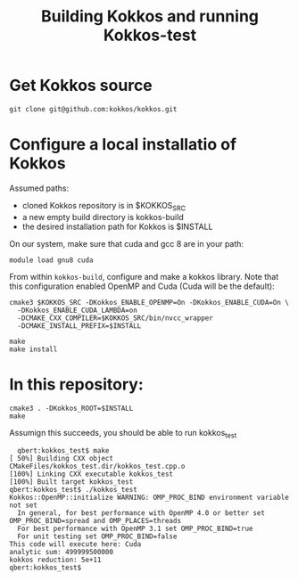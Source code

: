 #+TITLE: Building Kokkos and running Kokkos-test


* Get Kokkos source
  : git clone git@github.com:kokkos/kokkos.git

  
* Configure a local installatio of Kokkos
  Assumed paths:
  - cloned Kokkos repository is in $KOKKOS_SRC
  - a new empty build directory is kokkos-build
  - the desired installation path for Kokkos is $INSTALL


  On our system, make sure that cuda and gcc 8 are in your path:
  : module load gnu8 cuda


  From within ~kokkos-build~, configure and make a kokkos library.  Note that
  this configuration enabled OpenMP and Cuda (Cuda will be the default):

  : cmake3 $KOKKOS_SRC -DKokkos_ENABLE_OPENMP=On -DKokkos_ENABLE_CUDA=On \
  :   -DKokkos_ENABLE_CUDA_LAMBDA=on
  :   -DCMAKE_CXX_COMPILER=$KOKKOS_SRC/bin/nvcc_wrapper
  :   -DCMAKE_INSTALL_PREFIX=$INSTALL

  : make
  : make install


  
* In this repository:

  : cmake3 . -DKokkos_ROOT=$INSTALL
  : make

  Assumign this succeeds, you should be able to run kokkos_test

:   qbert:kokkos_test$ make
: [ 50%] Building CXX object CMakeFiles/kokkos_test.dir/kokkos_test.cpp.o
: [100%] Linking CXX executable kokkos_test
: [100%] Built target kokkos_test
: qbert:kokkos_test$ ./kokkos_test
: Kokkos::OpenMP::initialize WARNING: OMP_PROC_BIND environment variable not set
:   In general, for best performance with OpenMP 4.0 or better set OMP_PROC_BIND=spread and OMP_PLACES=threads
:   For best performance with OpenMP 3.1 set OMP_PROC_BIND=true
:   For unit testing set OMP_PROC_BIND=false
: This code will execute here: Cuda
: analytic sum: 499999500000
: kokkos reduction: 5e+11
: qbert:kokkos_test$ 

      

